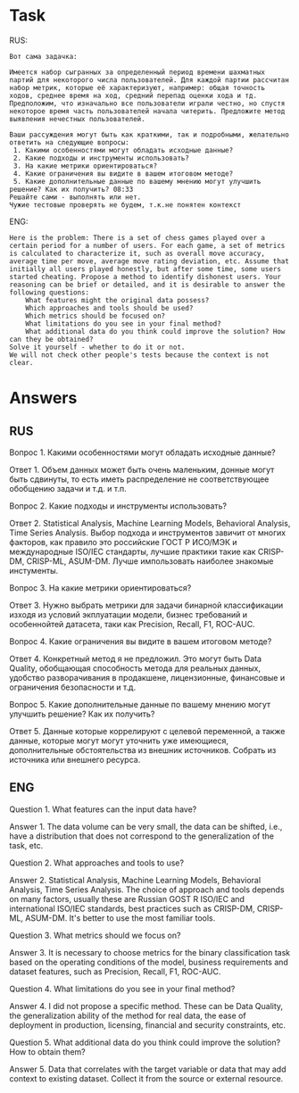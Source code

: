 * Task
RUS:
#+begin_src text
Вот сама задачка:

Имеется набор сыгранных за определенный период времени шахматных партий для некоторого числа пользователей. Для каждой партии рассчитан набор метрик, которые её характеризуют, например: общая точность ходов, среднее время на ход, средний перепад оценки хода и тд. Предположим, что изначально все пользователи играли честно, но спустя некоторое время часть пользователей начала читерить. Предложите метод выявления нечестных пользователей.

Ваши рассуждения могут быть как краткими, так и подробными, желательно ответить на следующие вопросы:
 1. Какими особенностями могут обладать исходные данные?
 2. Какие подходы и инструменты использовать?
 3. На какие метрики ориентироваться?
 4. Какие ограничения вы видите в вашем итоговом методе?
 5. Какие дополнительные данные по вашему мнению могут улучшить решение? Как их получить? 08:33
Решайте сами - выполнять или нет.
Чужие тестовые проверять не будем, т.к.не понятен контекст
#+end_src
ENG:
#+begin_src text
Here is the problem: There is a set of chess games played over a certain period for a number of users. For each game, a set of metrics is calculated to characterize it, such as overall move accuracy, average time per move, average move rating deviation, etc. Assume that initially all users played honestly, but after some time, some users started cheating. Propose a method to identify dishonest users. Your reasoning can be brief or detailed, and it is desirable to answer the following questions:
    What features might the original data possess?
    Which approaches and tools should be used?
    Which metrics should be focused on?
    What limitations do you see in your final method?
    What additional data do you think could improve the solution? How can they be obtained?
Solve it yourself - whether to do it or not.
We will not check other people's tests because the context is not clear.
#+end_src


* Answers
** RUS
Вопрос 1. Какими особенностями могут обладать исходные данные?

Ответ 1. Объем данных может быть очень маленьким, донные могут быть
 сдвинуты, то есть иметь распределение не соответствующее обобщению
 задачи и т.д. и т.п.

Вопрос 2. Какие подходы и инструменты использовать?

Ответ 2. Statistical Analysis, Machine Learning Models, Behavioral
 Analysis, Time Series Analysis.  Выбор подхода и инструментов завичит
 от многих факторов, как правило это российские ГОСТ Р ИСО/МЭК и
 международные ISO/IEC стандарты, лучшие практики такие как CRISP-DM,
 CRISP-ML, ASUM-DM. Лучше импользовать наиболее знакомые инстументы.

Вопрос 3. На какие метрики ориентироваться?

Ответ 3. Нужно выбрать метрики для задачи бинарной классификации
 изходя из условий экплуатации модели, бизнес требований и
 особеннойтей датасета, таки как Precision, Recall, F1, ROC-AUC.

Вопрос 4. Какие ограничения вы видите в вашем итоговом методе?

Ответ 4. Конкретный метод я не предложил. Это могут быть Data
 Quality, обобщающая способность метода для реальных данных, удобство
 разворачивания в продакшене, лицензионные, финансовые и ограничения
 безопасности и т.д.

Вопрос 5. Какие дополнительные данные по вашему мнению могут улучшить
 решение? Как их получить?

Ответ 5. Данные которые коррелируют с целевой переменной, а также
 данные, которые могут могут уточнить уже имеющиеся, дополнительные
 обстоятельства из внешник источников. Собрать из источника или
 внешнего ресурса.


** ENG
Question 1. What features can the input data have?

Answer 1. The data volume can be very small, the data can be shifted,
 i.e., have a distribution that does not correspond to the
 generalization of the task, etc.

Question 2. What approaches and tools to use?

Answer 2. Statistical Analysis, Machine Learning Models, Behavioral
 Analysis, Time Series Analysis.  The choice of approach and tools
 depends on many factors, usually these are Russian GOST R ISO/IEC and
 international ISO/IEC standards, best practices such as CRISP-DM,
 CRISP-ML, ASUM-DM. It's better to use the most familiar tools.

Question 3. What metrics should we focus on?

Answer 3. It is necessary to choose metrics for the binary
 classification task based on the operating conditions of the model,
 business requirements and dataset features, such as Precision,
 Recall, F1, ROC-AUC.

Question 4. What limitations do you see in your final method?

Answer 4. I did not propose a specific method. These can be Data
 Quality, the generalization ability of the method for real data, the
 ease of deployment in production, licensing, financial and security
 constraints, etc.

Question 5. What additional data do you think could improve the
 solution? How to obtain them?

Answer 5. Data that correlates with the target variable or data that
 may add context to existing dataset. Collect it from the source or
 external resource.
